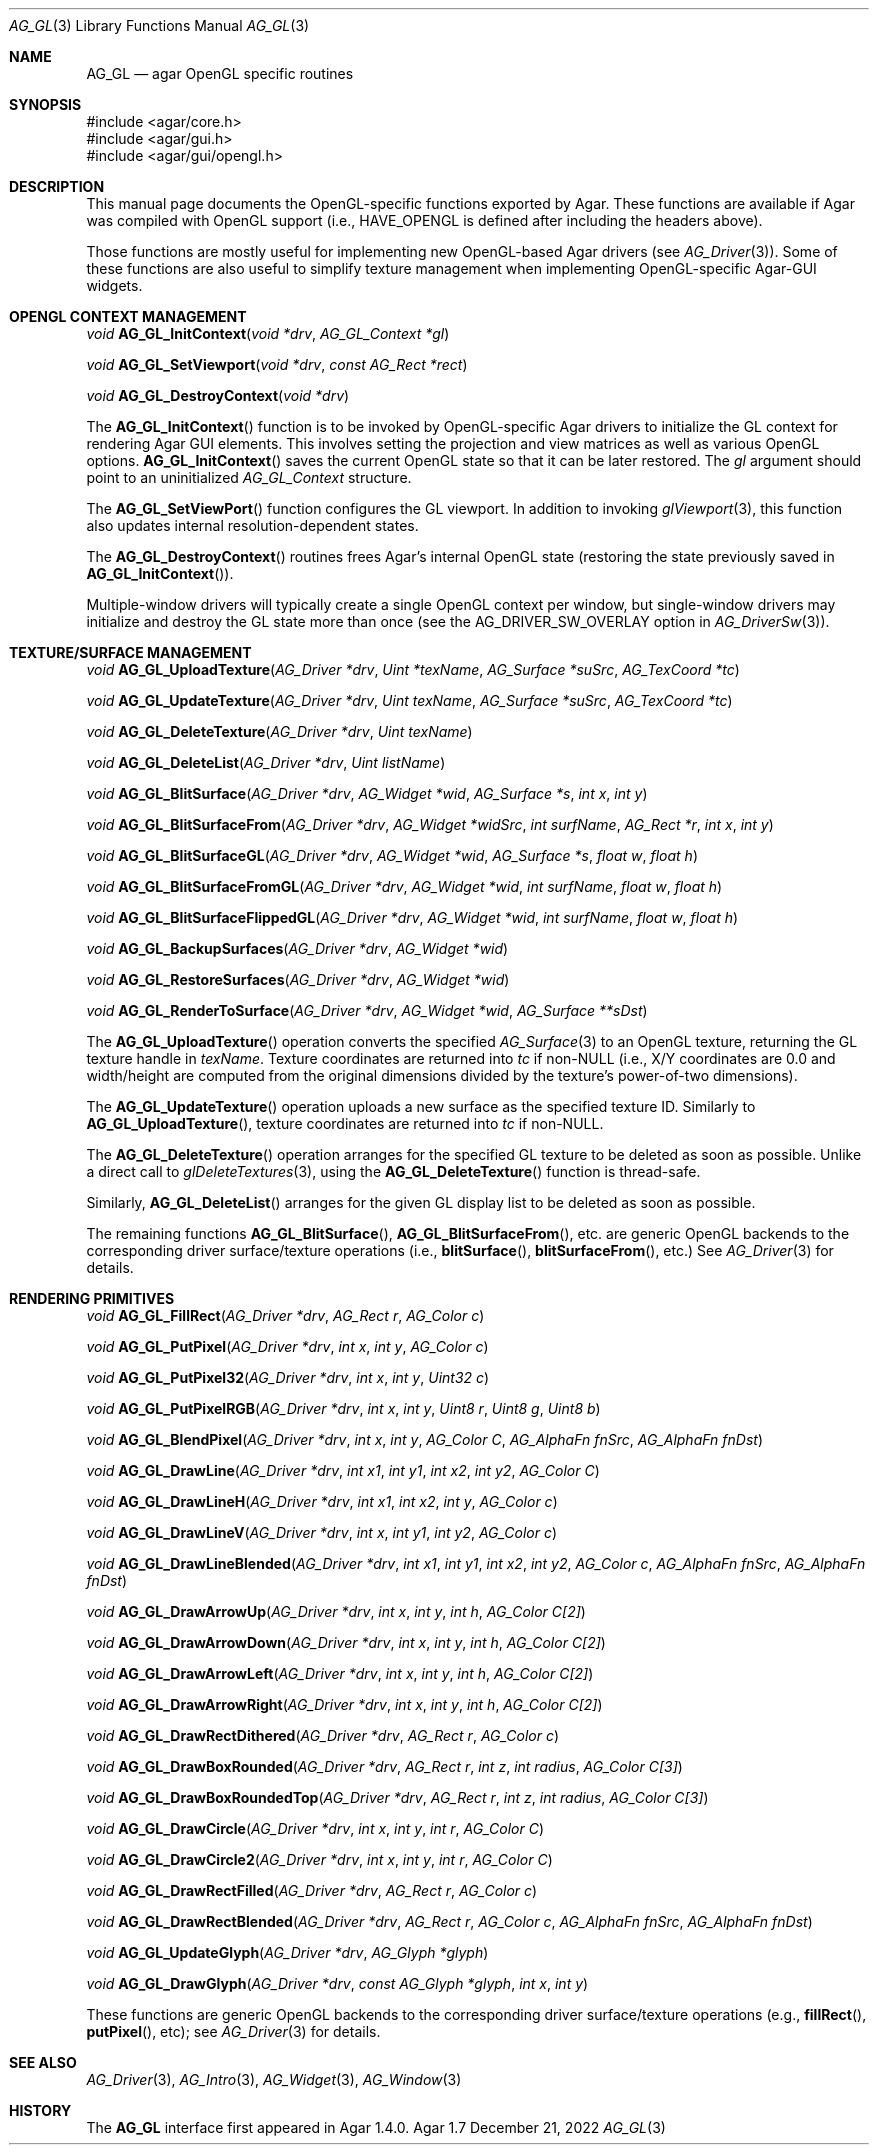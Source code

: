 .\" Copyright (c) 2010-2022 Julien Nadeau Carriere <vedge@csoft.net>
.\" All rights reserved.
.\"
.\" Redistribution and use in source and binary forms, with or without
.\" modification, are permitted provided that the following conditions
.\" are met:
.\" 1. Redistributions of source code must retain the above copyright
.\"    notice, this list of conditions and the following disclaimer.
.\" 2. Redistributions in binary form must reproduce the above copyright
.\"    notice, this list of conditions and the following disclaimer in the
.\"    documentation and/or other materials provided with the distribution.
.\"
.\" THIS SOFTWARE IS PROVIDED BY THE AUTHOR ``AS IS'' AND ANY EXPRESS OR
.\" IMPLIED WARRANTIES, INCLUDING, BUT NOT LIMITED TO, THE IMPLIED
.\" WARRANTIES OF MERCHANTABILITY AND FITNESS FOR A PARTICULAR PURPOSE
.\" ARE DISCLAIMED. IN NO EVENT SHALL THE AUTHOR BE LIABLE FOR ANY DIRECT,
.\" INDIRECT, INCIDENTAL, SPECIAL, EXEMPLARY, OR CONSEQUENTIAL DAMAGES
.\" (INCLUDING BUT NOT LIMITED TO, PROCUREMENT OF SUBSTITUTE GOODS OR
.\" SERVICES; LOSS OF USE, DATA, OR PROFITS; OR BUSINESS INTERRUPTION)
.\" HOWEVER CAUSED AND ON ANY THEORY OF LIABILITY, WHETHER IN CONTRACT,
.\" STRICT LIABILITY, OR TORT (INCLUDING NEGLIGENCE OR OTHERWISE) ARISING
.\" IN ANY WAY OUT OF THE USE OF THIS SOFTWARE EVEN IF ADVISED OF THE
.\" POSSIBILITY OF SUCH DAMAGE.
.\"
.Dd December 21, 2022
.Dt AG_GL 3
.Os Agar 1.7
.Sh NAME
.Nm AG_GL
.Nd agar OpenGL specific routines
.Sh SYNOPSIS
.Bd -literal
#include <agar/core.h>
#include <agar/gui.h>
#include <agar/gui/opengl.h>
.Ed
.Sh DESCRIPTION
.\" IMAGE(/widgets/AG_GLView.png, "The AG_GLView(3) widget")
This manual page documents the OpenGL-specific functions exported by Agar.
These functions are available if Agar was compiled with OpenGL support
(i.e.,
.Dv HAVE_OPENGL
is defined after including the headers above).
.Pp
Those functions are mostly useful for implementing new OpenGL-based
Agar drivers (see
.Xr AG_Driver 3 ) .
Some of these functions are also useful to simplify texture management when
implementing OpenGL-specific Agar-GUI widgets.
.Sh OPENGL CONTEXT MANAGEMENT
.nr nS 1
.Ft "void"
.Fn AG_GL_InitContext "void *drv" "AG_GL_Context *gl"
.Pp
.Ft "void"
.Fn AG_GL_SetViewport "void *drv" "const AG_Rect *rect"
.Pp
.Ft "void"
.Fn AG_GL_DestroyContext "void *drv"
.Pp
.nr nS 0
The
.Fn AG_GL_InitContext
function is to be invoked by OpenGL-specific Agar drivers to initialize
the GL context for rendering Agar GUI elements.
This involves setting the projection and view matrices as well as various
OpenGL options.
.Fn AG_GL_InitContext
saves the current OpenGL state so that it can be later restored.
The
.Fa gl
argument should point to an uninitialized
.Ft AG_GL_Context
structure.
.Pp
The
.Fn AG_GL_SetViewPort
function configures the GL viewport.
In addition to invoking
.Xr glViewport 3 ,
this function also updates internal resolution-dependent states.
.Pp
The
.Fn AG_GL_DestroyContext
routines frees Agar's internal OpenGL state (restoring the state
previously saved in
.Fn AG_GL_InitContext ) .
.Pp
Multiple-window drivers will typically create a single OpenGL context
per window, but single-window drivers may initialize and destroy the GL
state more than once (see the
.Dv AG_DRIVER_SW_OVERLAY
option in
.Xr AG_DriverSw 3 ) .
.Sh TEXTURE/SURFACE MANAGEMENT
.nr nS 1
.Ft "void"
.Fn AG_GL_UploadTexture "AG_Driver *drv" "Uint *texName" "AG_Surface *suSrc" "AG_TexCoord *tc"
.Pp
.Ft "void"
.Fn AG_GL_UpdateTexture "AG_Driver *drv" "Uint texName" "AG_Surface *suSrc" "AG_TexCoord *tc"
.Pp
.Ft "void"
.Fn AG_GL_DeleteTexture "AG_Driver *drv" "Uint texName"
.Pp
.Ft "void"
.Fn AG_GL_DeleteList "AG_Driver *drv" "Uint listName"
.Pp
.Ft "void"
.Fn AG_GL_BlitSurface "AG_Driver *drv" "AG_Widget *wid" "AG_Surface *s" "int x" "int y"
.Pp
.Ft "void"
.Fn AG_GL_BlitSurfaceFrom "AG_Driver *drv" "AG_Widget *widSrc" "int surfName" "AG_Rect *r" "int x" "int y"
.Pp
.Ft "void"
.Fn AG_GL_BlitSurfaceGL "AG_Driver *drv" "AG_Widget *wid" "AG_Surface *s" "float w" "float h"
.Pp
.Ft "void"
.Fn AG_GL_BlitSurfaceFromGL "AG_Driver *drv" "AG_Widget *wid" "int surfName" "float w" "float h"
.Pp
.Ft "void"
.Fn AG_GL_BlitSurfaceFlippedGL "AG_Driver *drv" "AG_Widget *wid" "int surfName" "float w" "float h"
.Pp
.Ft "void"
.Fn AG_GL_BackupSurfaces "AG_Driver *drv" "AG_Widget *wid"
.Pp
.Ft "void"
.Fn AG_GL_RestoreSurfaces "AG_Driver *drv" "AG_Widget *wid"
.Pp
.Ft "void"
.Fn AG_GL_RenderToSurface "AG_Driver *drv" "AG_Widget *wid" "AG_Surface **sDst"
.Pp
.nr nS 0
The
.Fn AG_GL_UploadTexture
operation converts the specified
.Xr AG_Surface 3
to an OpenGL texture, returning the GL texture handle in
.Fa texName .
Texture coordinates are returned into
.Fa tc
if non-NULL (i.e., X/Y coordinates are 0.0 and width/height are computed from
the original dimensions divided by the texture's power-of-two dimensions).
.Pp
The
.Fn AG_GL_UpdateTexture
operation uploads a new surface as the specified texture ID.
Similarly to
.Fn AG_GL_UploadTexture ,
texture coordinates are returned into
.Fa tc
if non-NULL.
.Pp
The
.Fn AG_GL_DeleteTexture
operation arranges for the specified GL texture to be deleted as soon
as possible.
Unlike a direct call to
.Xr glDeleteTextures 3 ,
using the
.Fn AG_GL_DeleteTexture
function is thread-safe.
.Pp
Similarly,
.Fn AG_GL_DeleteList
arranges for the given GL display list to be deleted as soon as possible.
.Pp
The remaining functions
.Fn AG_GL_BlitSurface ,
.Fn AG_GL_BlitSurfaceFrom ,
etc. are generic OpenGL backends to the corresponding driver
surface/texture operations (i.e.,
.Fn blitSurface ,
.Fn blitSurfaceFrom ,
etc.)
See
.Xr AG_Driver 3
for details.
.Sh RENDERING PRIMITIVES
.nr nS 1
.Ft void
.Fn AG_GL_FillRect "AG_Driver *drv" "AG_Rect r" "AG_Color c"
.Pp
.Ft void
.Fn AG_GL_PutPixel "AG_Driver *drv" "int x" "int y" "AG_Color c"
.Pp
.Ft void
.Fn AG_GL_PutPixel32 "AG_Driver *drv" "int x" "int y" "Uint32 c"
.Pp
.Ft void
.Fn AG_GL_PutPixelRGB "AG_Driver *drv" "int x" "int y" "Uint8 r" "Uint8 g" "Uint8 b"
.Pp
.Ft void
.Fn AG_GL_BlendPixel "AG_Driver *drv" "int x" "int y" "AG_Color C" "AG_AlphaFn fnSrc" "AG_AlphaFn fnDst"
.Pp
.Ft void
.Fn AG_GL_DrawLine "AG_Driver *drv" "int x1" "int y1" "int x2" "int y2" "AG_Color C"
.Pp
.Ft void
.Fn AG_GL_DrawLineH "AG_Driver *drv" "int x1" "int x2" "int y" "AG_Color c"
.Pp
.Ft void
.Fn AG_GL_DrawLineV "AG_Driver *drv" "int x" "int y1" "int y2" "AG_Color c"
.Pp
.Ft void
.Fn AG_GL_DrawLineBlended "AG_Driver *drv" "int x1" "int y1" "int x2" "int y2" "AG_Color c" "AG_AlphaFn fnSrc" "AG_AlphaFn fnDst"
.Pp
.Ft void
.Fn AG_GL_DrawArrowUp "AG_Driver *drv" "int x" "int y" "int h" "AG_Color C[2]"
.Pp
.Ft void
.Fn AG_GL_DrawArrowDown "AG_Driver *drv" "int x" "int y" "int h" "AG_Color C[2]"
.Pp
.Ft void
.Fn AG_GL_DrawArrowLeft "AG_Driver *drv" "int x" "int y" "int h" "AG_Color C[2]"
.Pp
.Ft void
.Fn AG_GL_DrawArrowRight "AG_Driver *drv" "int x" "int y" "int h" "AG_Color C[2]"
.Pp
.Ft void
.Fn AG_GL_DrawRectDithered "AG_Driver *drv" "AG_Rect r" "AG_Color c"
.Pp
.Ft void
.Fn AG_GL_DrawBoxRounded "AG_Driver *drv" "AG_Rect r" "int z" "int radius" "AG_Color C[3]"
.Pp
.Ft void
.Fn AG_GL_DrawBoxRoundedTop "AG_Driver *drv" "AG_Rect r" "int z" "int radius" "AG_Color C[3]"
.Pp
.Ft void
.Fn AG_GL_DrawCircle "AG_Driver *drv" "int x" "int y" "int r" "AG_Color C"
.Pp
.Ft void
.Fn AG_GL_DrawCircle2 "AG_Driver *drv" "int x" "int y" "int r" "AG_Color C"
.Pp
.Ft void
.Fn AG_GL_DrawRectFilled "AG_Driver *drv" "AG_Rect r" "AG_Color c"
.Pp
.Ft void
.Fn AG_GL_DrawRectBlended "AG_Driver *drv" "AG_Rect r" "AG_Color c" "AG_AlphaFn fnSrc" "AG_AlphaFn fnDst"
.Pp
.Ft void
.Fn AG_GL_UpdateGlyph "AG_Driver *drv" "AG_Glyph *glyph"
.Pp
.Ft void
.Fn AG_GL_DrawGlyph "AG_Driver *drv" "const AG_Glyph *glyph" "int x" "int y"
.Pp
.nr nS 0
These functions are generic OpenGL backends to the corresponding driver
surface/texture operations (e.g.,
.Fn fillRect ,
.Fn putPixel ,
etc); see
.Xr AG_Driver 3
for details.
.Sh SEE ALSO
.Xr AG_Driver 3 ,
.Xr AG_Intro 3 ,
.Xr AG_Widget 3 ,
.Xr AG_Window 3
.Sh HISTORY
The
.Nm
interface first appeared in Agar 1.4.0.

